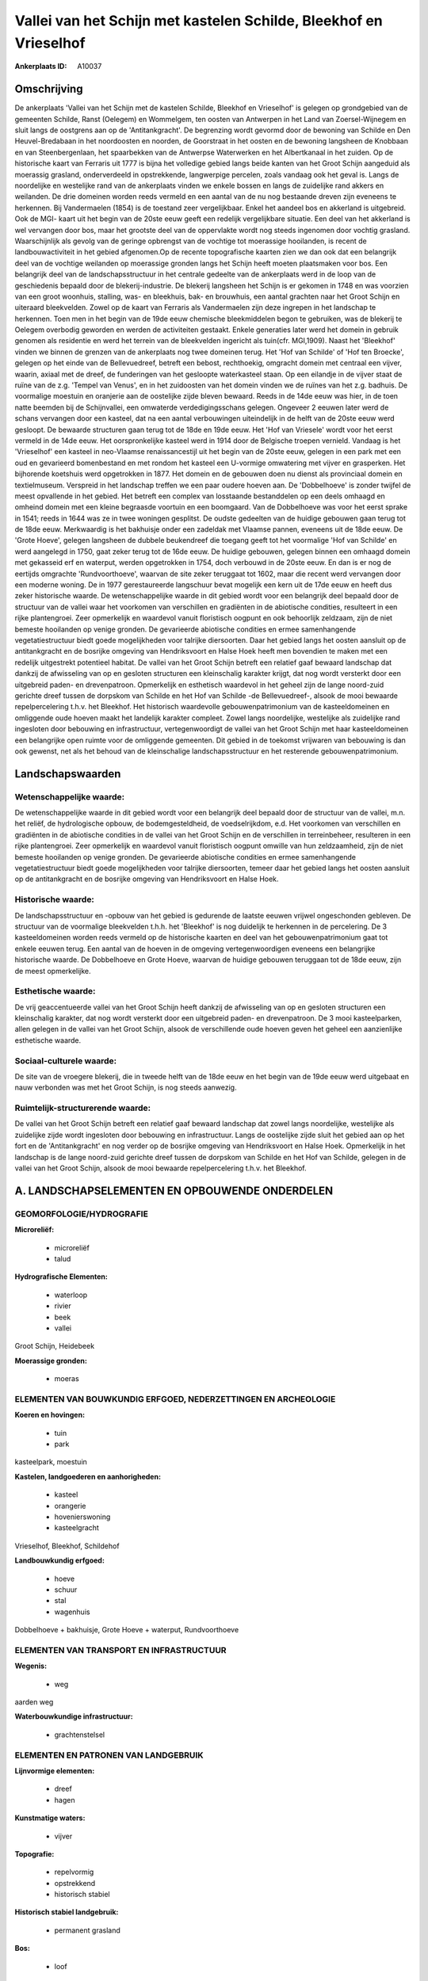 Vallei van het Schijn met kastelen Schilde, Bleekhof en Vrieselhof
==================================================================

:Ankerplaats ID: A10037




Omschrijving
------------

De ankerplaats 'Vallei van het Schijn met de kastelen Schilde,
Bleekhof en Vrieselhof' is gelegen op grondgebied van de gemeenten
Schilde, Ranst (Oelegem) en Wommelgem, ten oosten van Antwerpen in het
Land van Zoersel-Wijnegem en sluit langs de oostgrens aan op de
'Antitankgracht'. De begrenzing wordt gevormd door de bewoning van
Schilde en Den Heuvel-Bredabaan in het noordoosten en noorden, de
Goorstraat in het oosten en de bewoning langsheen de Knobbaan en van
Steenbergenlaan, het spaarbekken van de Antwerpse Waterwerken en het
Albertkanaal in het zuiden. Op de historische kaart van Ferraris uit
1777 is bijna het volledige gebied langs beide kanten van het Groot
Schijn aangeduid als moerassig grasland, onderverdeeld in opstrekkende,
langwerpige percelen, zoals vandaag ook het geval is. Langs de
noordelijke en westelijke rand van de ankerplaats vinden we enkele
bossen en langs de zuidelijke rand akkers en weilanden. De drie domeinen
worden reeds vermeld en een aantal van de nu nog bestaande dreven zijn
eveneens te herkennen. Bij Vandermaelen (1854) is de toestand zeer
vergelijkbaar. Enkel het aandeel bos en akkerland is uitgebreid. Ook de
MGI- kaart uit het begin van de 20ste eeuw geeft een redelijk
vergelijkbare situatie. Een deel van het akkerland is wel vervangen door
bos, maar het grootste deel van de oppervlakte wordt nog steeds
ingenomen door vochtig grasland. Waarschijnlijk als gevolg van de
geringe opbrengst van de vochtige tot moerassige hooilanden, is recent
de landbouwactiviteit in het gebied afgenomen.Op de recente
topografische kaarten zien we dan ook dat een belangrijk deel van de
vochtige weilanden op moerassige gronden langs het Schijn heeft moeten
plaatsmaken voor bos. Een belangrijk deel van de landschapsstructuur in
het centrale gedeelte van de ankerplaats werd in de loop van de
geschiedenis bepaald door de blekerij-industrie. De blekerij langsheen
het Schijn is er gekomen in 1748 en was voorzien van een groot woonhuis,
stalling, was- en bleekhuis, bak- en brouwhuis, een aantal grachten naar
het Groot Schijn en uiteraard bleekvelden. Zowel op de kaart van
Ferraris als Vandermaelen zijn deze ingrepen in het landschap te
herkennen. Toen men in het begin van de 19de eeuw chemische
bleekmiddelen begon te gebruiken, was de blekerij te Oelegem overbodig
geworden en werden de activiteiten gestaakt. Enkele generaties later
werd het domein in gebruik genomen als residentie en werd het terrein
van de bleekvelden ingericht als tuin(cfr. MGI,1909). Naast het
'Bleekhof' vinden we binnen de grenzen van de ankerplaats nog twee
domeinen terug. Het 'Hof van Schilde' of 'Hof ten Broecke', gelegen op
het einde van de Bellevuedreef, betreft een bebost, rechthoekig,
omgracht domein met centraal een vijver, waarin, axiaal met de dreef, de
funderingen van het gesloopte waterkasteel staan. Op een eilandje in de
vijver staat de ruïne van de z.g. 'Tempel van Venus', en in het
zuidoosten van het domein vinden we de ruïnes van het z.g. badhuis. De
voormalige moestuin en oranjerie aan de oostelijke zijde bleven bewaard.
Reeds in de 14de eeuw was hier, in de toen natte beemden bij de
Schijnvallei, een omwaterde verdedigingsschans gelegen. Ongeveer 2
eeuwen later werd de schans vervangen door een kasteel, dat na een
aantal verbouwingen uiteindelijk in de helft van de 20ste eeuw werd
gesloopt. De bewaarde structuren gaan terug tot de 18de en 19de eeuw.
Het 'Hof van Vriesele' wordt voor het eerst vermeld in de 14de eeuw. Het
oorspronkelijke kasteel werd in 1914 door de Belgische troepen vernield.
Vandaag is het 'Vrieselhof' een kasteel in neo-Vlaamse renaissancestijl
uit het begin van de 20ste eeuw, gelegen in een park met een oud en
gevarieerd bomenbestand en met rondom het kasteel een U-vormige
omwatering met vijver en grasperken. Het bijhorende koetshuis werd
opgetrokken in 1877. Het domein en de gebouwen doen nu dienst als
provinciaal domein en textielmuseum. Verspreid in het landschap treffen
we een paar oudere hoeven aan. De 'Dobbelhoeve' is zonder twijfel de
meest opvallende in het gebied. Het betreft een complex van losstaande
bestanddelen op een deels omhaagd en omheind domein met een kleine
begraasde voortuin en een boomgaard. Van de Dobbelhoeve was voor het
eerst sprake in 1541; reeds in 1644 was ze in twee woningen gesplitst.
De oudste gedeelten van de huidige gebouwen gaan terug tot de 18de eeuw.
Merkwaardig is het bakhuisje onder een zadeldak met Vlaamse pannen,
eveneens uit de 18de eeuw. De 'Grote Hoeve', gelegen langsheen de
dubbele beukendreef die toegang geeft tot het voormalige 'Hof van
Schilde' en werd aangelegd in 1750, gaat zeker terug tot de 16de eeuw.
De huidige gebouwen, gelegen binnen een omhaagd domein met gekasseid erf
en waterput, werden opgetrokken in 1754, doch verbouwd in de 20ste eeuw.
En dan is er nog de eertijds omgrachte 'Rundvoorthoeve', waarvan de site
zeker teruggaat tot 1602, maar die recent werd vervangen door een
moderne woning. De in 1977 gerestaureerde langschuur bevat mogelijk een
kern uit de 17de eeuw en heeft dus zeker historische waarde. De
wetenschappelijke waarde in dit gebied wordt voor een belangrijk deel
bepaald door de structuur van de vallei waar het voorkomen van
verschillen en gradiënten in de abiotische condities, resulteert in een
rijke plantengroei. Zeer opmerkelijk en waardevol vanuit floristisch
oogpunt en ook behoorlijk zeldzaam, zijn de niet bemeste hooilanden op
venige gronden. De gevarieerde abiotische condities en ermee
samenhangende vegetatiestructuur biedt goede mogelijkheden voor talrijke
diersoorten. Daar het gebied langs het oosten aansluit op de
antitankgracht en de bosrijke omgeving van Hendriksvoort en Halse Hoek
heeft men bovendien te maken met een redelijk uitgestrekt potentieel
habitat. De vallei van het Groot Schijn betreft een relatief gaaf
bewaard landschap dat dankzij de afwisseling van op en gesloten
structuren een kleinschalig karakter krijgt, dat nog wordt versterkt
door een uitgebreid paden- en drevenpatroon. Opmerkelijk en esthetisch
waardevol in het geheel zijn de lange noord-zuid gerichte dreef tussen
de dorpskom van Schilde en het Hof van Schilde -de Bellevuedreef-,
alsook de mooi bewaarde repelpercelering t.h.v. het Bleekhof. Het
historisch waardevolle gebouwenpatrimonium van de kasteeldomeinen en
omliggende oude hoeven maakt het landelijk karakter compleet. Zowel
langs noordelijke, westelijke als zuidelijke rand ingesloten door
bebouwing en infrastructuur, vertegenwoordigt de vallei van het Groot
Schijn met haar kasteeldomeinen een belangrijke open ruimte voor de
omliggende gemeenten. Dit gebied in de toekomst vrijwaren van bebouwing
is dan ook gewenst, net als het behoud van de kleinschalige
landschapsstructuur en het resterende gebouwenpatrimonium.



Landschapswaarden
-----------------


Wetenschappelijke waarde:
~~~~~~~~~~~~~~~~~~~~~~~~~

De wetenschappelijke waarde in dit gebied wordt voor een belangrijk
deel bepaald door de structuur van de vallei, m.n. het reliëf, de
hydrologische opbouw, de bodemgesteldheid, de voedselrijkdom, e.d. Het
voorkomen van verschillen en gradiënten in de abiotische condities in de
vallei van het Groot Schijn en de verschillen in terreinbeheer,
resulteren in een rijke plantengroei. Zeer opmerkelijk en waardevol
vanuit floristisch oogpunt omwille van hun zeldzaamheid, zijn de niet
bemeste hooilanden op venige gronden. De gevarieerde abiotische
condities en ermee samenhangende vegetatiestructuur biedt goede
mogelijkheden voor talrijke diersoorten, temeer daar het gebied langs
het oosten aansluit op de antitankgracht en de bosrijke omgeving van
Hendriksvoort en Halse Hoek.

Historische waarde:
~~~~~~~~~~~~~~~~~~~


De landschapsstructuur en -opbouw van het gebied is gedurende de
laatste eeuwen vrijwel ongeschonden gebleven. De structuur van de
voormalige bleekvelden t.h.h. het 'Bleekhof' is nog duidelijk te
herkennen in de percelering. De 3 kasteeldomeinen worden reeds vermeld
op de historische kaarten en deel van het gebouwenpatrimonium gaat tot
enkele eeuwen terug. Een aantal van de hoeven in de omgeving
vertegenwoordigen eveneens een belangrijke historische waarde. De
Dobbelhoeve en Grote Hoeve, waarvan de huidige gebouwen teruggaan tot de
18de eeuw, zijn de meest opmerkelijke.

Esthetische waarde:
~~~~~~~~~~~~~~~~~~~

De vrij geaccentueerde vallei van het Groot
Schijn heeft dankzij de afwisseling van op en gesloten structuren een
kleinschalig karakter, dat nog wordt versterkt door een uitgebreid
paden- en drevenpatroon. De 3 mooi kasteelparken, allen gelegen in de
vallei van het Groot Schijn, alsook de verschillende oude hoeven geven
het geheel een aanzienlijke esthetische waarde.


Sociaal-culturele waarde:
~~~~~~~~~~~~~~~~~~~~~~~~~


De site van de vroegere blekerij, die in
tweede helft van de 18de eeuw en het begin van de 19de eeuw werd
uitgebaat en nauw verbonden was met het Groot Schijn, is nog steeds
aanwezig.

Ruimtelijk-structurerende waarde:
~~~~~~~~~~~~~~~~~~~~~~~~~~~~~~~~~

De vallei van het Groot Schijn betreft een relatief gaaf bewaard
landschap dat zowel langs noordelijke, westelijke als zuidelijke zijde
wordt ingesloten door bebouwing en infrastructuur. Langs de oostelijke
zijde sluit het gebied aan op het fort en de 'Antitankgracht' en nog
verder op de bosrijke omgeving van Hendriksvoort en Halse Hoek.
Opmerkelijk in het landschap is de lange noord-zuid gerichte dreef
tussen de dorpskom van Schilde en het Hof van Schilde, gelegen in de
vallei van het Groot Schijn, alsook de mooi bewaarde repelpercelering
t.h.v. het Bleekhof.



A. LANDSCHAPSELEMENTEN EN OPBOUWENDE ONDERDELEN
-----------------------------------------------



GEOMORFOLOGIE/HYDROGRAFIE
~~~~~~~~~~~~~~~~~~~~~~~~~

**Microreliëf:**

 * microreliëf
 * talud


**Hydrografische Elementen:**

 * waterloop
 * rivier
 * beek
 * vallei


Groot Schijn, Heidebeek

**Moerassige gronden:**

 * moeras



ELEMENTEN VAN BOUWKUNDIG ERFGOED, NEDERZETTINGEN EN ARCHEOLOGIE
~~~~~~~~~~~~~~~~~~~~~~~~~~~~~~~~~~~~~~~~~~~~~~~~~~~~~~~~~~~~~~~

**Koeren en hovingen:**

 * tuin
 * park


kasteelpark, moestuin

**Kastelen, landgoederen en aanhorigheden:**

 * kasteel
 * orangerie
 * hovenierswoning
 * kasteelgracht


Vrieselhof, Bleekhof, Schildehof

**Landbouwkundig erfgoed:**

 * hoeve
 * schuur
 * stal
 * wagenhuis


Dobbelhoeve + bakhuisje, Grote Hoeve + waterput, Rundvoorthoeve

ELEMENTEN VAN TRANSPORT EN INFRASTRUCTUUR
~~~~~~~~~~~~~~~~~~~~~~~~~~~~~~~~~~~~~~~~~

**Wegenis:**

 * weg


aarden weg

**Waterbouwkundige infrastructuur:**

 * grachtenstelsel



ELEMENTEN EN PATRONEN VAN LANDGEBRUIK
~~~~~~~~~~~~~~~~~~~~~~~~~~~~~~~~~~~~~

**Lijnvormige elementen:**

 * dreef
 * hagen

**Kunstmatige waters:**

 * vijver


**Topografie:**

 * repelvormig
 * opstrekkend
 * historisch stabiel


**Historisch stabiel landgebruik:**

 * permanent grasland


**Bos:**

 * loof



OPMERKINGEN EN KNELPUNTEN
~~~~~~~~~~~~~~~~~~~~~~~~~

De verspreide bewoning moet in het landschap ingepast blijven teneinde
het typische karakter van het geheel te bewaren.
